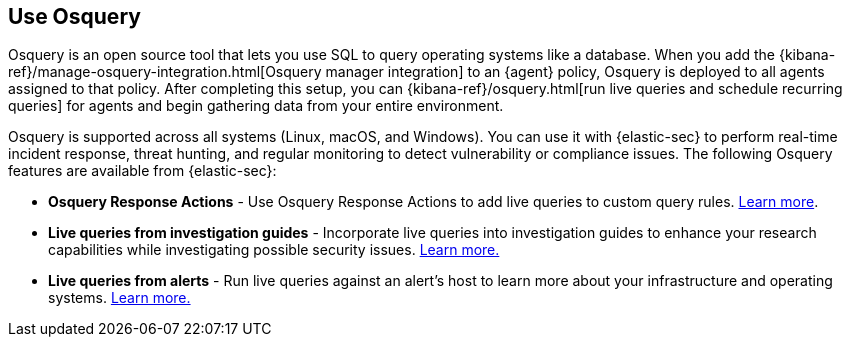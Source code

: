 [[use-osquery]]
== Use Osquery

Osquery is an open source tool that lets you use SQL to query operating systems like a database. When you add the {kibana-ref}/manage-osquery-integration.html[Osquery manager integration] to an {agent} policy, Osquery is deployed to all agents assigned to that policy. After completing this setup, you can {kibana-ref}/osquery.html[run live queries and schedule recurring queries] for agents and begin gathering data from your entire environment.

Osquery is supported across all systems (Linux, macOS, and Windows). You can use it with {elastic-sec} to perform real-time incident response, threat hunting, and regular monitoring to detect vulnerability or compliance issues. The following Osquery features are available from {elastic-sec}:

* *Osquery Response Actions* - Use Osquery Response Actions to add live queries to custom query rules. <<osquery-response-action,Learn more>>.
* *Live queries from investigation guides* - Incorporate live queries into investigation guides to enhance your research capabilities while investigating possible security issues. <<invest-guide-run-osquery,Learn more.>>
* *Live queries from alerts* - Run live queries against an alert's host to learn more about your infrastructure and operating systems. <<alerts-run-osquery,Learn more.>>

